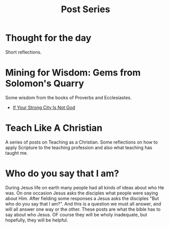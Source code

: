 #+title: Post Series
#+date: 
#+FILETAGS: 


* Thought for the day
  :PROPERTIES:
  :CUSTOM_ID: 20220602191239
  :END:
  Short reflections.

* Mining for Wisdom: Gems from Solomon's Quarry
  :PROPERTIES:
  :CUSTOM_ID: 20220602142630
  :END:

  Some wisdom from the books of Proverbs and Ecclesiastes.


  * [[file:20220527172601.org][If Your Strong City Is Not God]]

* Teach Like A Christian
  :PROPERTIES:
  :CUSTOM_ID: 20220602191220
  :END:
  A series of posts on Teaching as a Christian. Some reflections on how to apply Scripture to the teaching profession and also what teaching has taught me.

* Who do you say that I am?
  :PROPERTIES:
  :CUSTOM_ID: 20220602191235
  :END:

  During Jesus life on earth many people had all kinds of ideas about who He was. On one occasion Jesus asks the disciples what people were saying about Him. After fielding some responses a Jesus asks the disciples "But who do you say that I am?". And this is a question we must all answer, and will all answer one way or the other. These posts are what the bible has to say about who Jesus. OF course they will be wholy inadequate, but hopefully, they will be helpful.


